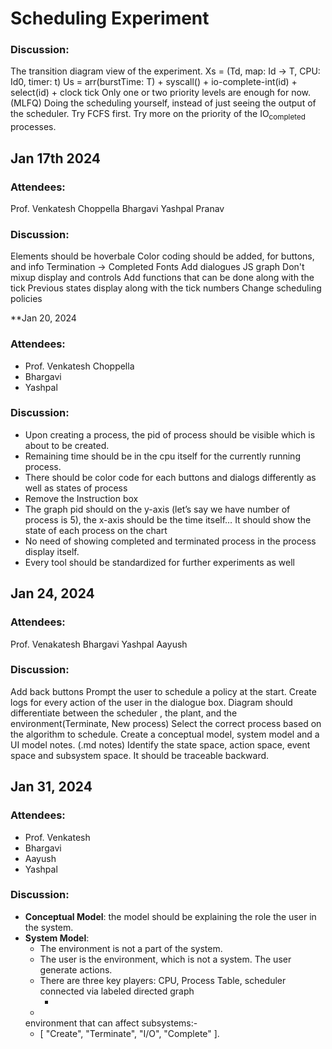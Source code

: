 * Scheduling Experiment
*** Discussion:
The transition diagram view of the experiment.
Xs = (Td, map: Id -> T, CPU: Id0, timer: t)
Us = arr(burstTime: T) + syscall() + io-complete-int(id) + select(id) + clock tick
Only one or two priority levels are enough for now. (MLFQ)
Doing the scheduling yourself, instead of just seeing the output of the scheduler.
Try FCFS first.
Try more on the priority of the IO_completed processes.


** Jan 17th 2024

*** Attendees:
Prof. Venkatesh Choppella
Bhargavi
Yashpal
Pranav

*** Discussion:
Elements should be hoverbale
Color coding should be added, for buttons, and info
Termination -> Completed
Fonts
Add dialogues
JS graph
Don't mixup display and controls
Add functions that can be done along with the tick
Previous states display along with the tick numbers
Change scheduling policies

**Jan 20, 2024
*** Attendees:
-	Prof. Venkatesh Choppella
-	Bhargavi
-	Yashpal
*** Discussion:
-	Upon creating a process, the pid of process should be visible which is about to be created.
-	Remaining time should be in the cpu itself for the currently running process.
-	There should be color code for each buttons and dialogs differently as well as states of process
-	Remove the Instruction box
-	The graph pid should on the y-axis (let’s say we have number of process is 5), the x-axis should be the time itself… It should show the state of each process on the chart
-	No need of showing completed and terminated process in the process display itself.
-	Every tool should be standardized for further experiments as well

** Jan 24, 2024

*** Attendees:
Prof. Venakatesh
Bhargavi
Yashpal
Aayush

*** Discussion:
Add back buttons
Prompt the user to schedule a policy at the start.
Create logs for every action of the user in the dialogue box.
Diagram should differentiate between the scheduler , the plant, and the environment(Terminate, New process)
Select the correct process based on the algorithm to schedule.
Create a conceptual model, system model and a UI model notes. (.md notes)
Identify the state space, action space, event space and subsystem space.
It should be traceable backward.

** Jan 31, 2024
*** Attendees:
-   Prof. Venkatesh 
-   Bhargavi
-   Aayush 
-   Yashpal 

*** Discussion:
-   *Conceptual Model*: the model should be explaining the role the user in the system.
-   *System Model*: 
        -   The environment is not a part of the system.
        -   The user is the environment, which is not a system. The user generate actions.
        -   There are three key players: CPU, Process Table, scheduler connected via labeled directed graph
            -   *** 1. Process Table ***
                -   ProcessTable    :   N->Proc
                -   Proc    : {
                        ArrivalTime:    N,
                        BurstLength:    N(1-30),
                        PId:            N,
                        RemainingDuration:  N(1-30),
                        State(S):       {"Running","Waiting","Ready","Completed","Terminated"},
                        Registers:      Val^n
                    }

        - ** Events: ** There are four external events that can be generated from the
        environment that can affect subsystems:- 
            -   [ "Create", "Terminate", "I/O", "Complete" ].